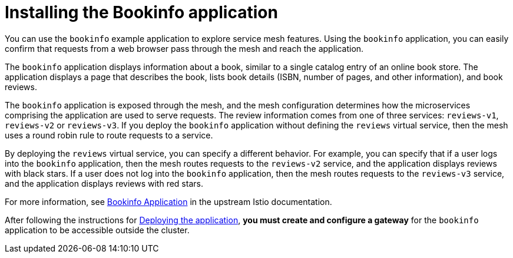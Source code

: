 :_mod-docs-content-type: CONCEPT
[id="ossm-configuring-bookinfo"]
= Installing the Bookinfo application
:context: ossm-installing-bookinfo

You can use the `bookinfo` example application to explore service mesh features. Using the `bookinfo` application, you can easily confirm that requests from a web browser pass through the mesh and reach the application.

The `bookinfo` application displays information about a book, similar to a single catalog entry of an online book store. The application displays a page that describes the book, lists book details (ISBN, number of pages, and other information), and book reviews.

The `bookinfo` application is exposed through the mesh, and the mesh configuration determines how the microservices comprising the application are used to serve requests. The review information comes from one of three services: `reviews-v1`, `reviews-v2` or `reviews-v3`. If you deploy the `bookinfo` application without defining the `reviews` virtual service, then the mesh uses a round robin rule to route requests to a service.

By deploying the `reviews` virtual service, you can specify a different behavior. For example, you can specify that if a user logs into the `bookinfo` application, then the mesh routes requests to the `reviews-v2` service, and the application displays reviews with black stars. If a user does not log into the `bookinfo` application, then the mesh routes requests to the `reviews-v3` service, and the application displays reviews with red stars.

For more information, see link:https://istio.io/latest/docs/examples/bookinfo/[Bookinfo Application] in the upstream Istio documentation.

After following the instructions for link:https://istio.io/latest/docs/examples/bookinfo/#start-the-application-services[Deploying the application], *you must create and configure a gateway* for the `bookinfo` application to be accessible outside the cluster.
